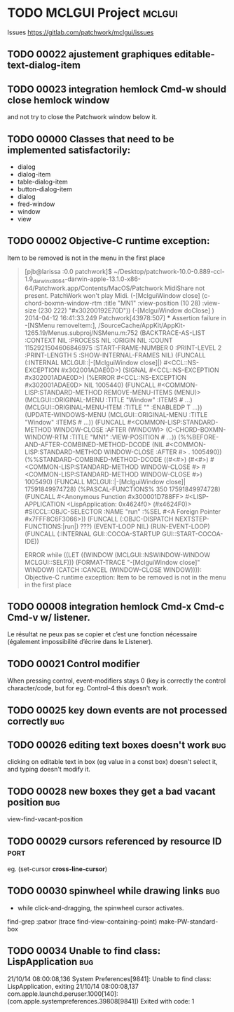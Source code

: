 # -*- mode:org; coding:utf-8 -*-

* TODO MCLGUI Project                                                :mclgui:

Issues https://gitlab.com/patchwork/mclgui/issues

** TODO 00022 ajustement graphiques editable-text-dialog-item        
** TODO 00023 integration hemlock Cmd-w should close hemlock window  
and not try to close the Patchwork window below it.
** TODO 00000 Classes that need to be implemented satisfactorily:    

- dialog
- dialog-item
- table-dialog-item
- button-dialog-item 
- dialog
- fred-window
- window
- view

** TODO 00002 Objective-C runtime exception:                         
Item to be removed is not in the menu in the first place

#+BEGIN_QUOTE

    [pjb@larissa :0.0 patchwork]$ ~/Desktop/patchwork-10.0-0.889-ccl-1.9_darwinx8664-darwin-apple-13.1.0-x86-64/Patchwork.app/Contents/MacOS/Patchwork 
    MidiShare not present. PatchWork won't play Midi.
    (-[MclguiWindow close]                    (c-chord-boxmn-window-rtm :title "MN1" :view-position (10 28) :view-size (230 222) "#x30200192E70D"))
    (-[MclguiWindow doClose]                  )
    2014-04-12 16:41:33.249 Patchwork[43978:507] *** Assertion failure in -[NSMenu removeItem:], /SourceCache/AppKit/AppKit-1265.19/Menus.subproj/NSMenu.m:752
    (BACKTRACE-AS-LIST :CONTEXT NIL :PROCESS NIL :ORIGIN NIL :COUNT 1152921504606846975 :START-FRAME-NUMBER 0 :PRINT-LEVEL 2 :PRINT-LENGTH 5 :SHOW-INTERNAL-FRAMES NIL)
    (FUNCALL (:INTERNAL MCLGUI::|-[MclguiWindow close]|) #<CCL::NS-EXCEPTION #x302001ADAE0D>)
    (SIGNAL #<CCL::NS-EXCEPTION #x302001ADAE0D>)
    (%ERROR #<CCL::NS-EXCEPTION #x302001ADAE0D> NIL 1005440)
    (FUNCALL #<COMMON-LISP:STANDARD-METHOD REMOVE-MENU-ITEMS (MENU)> (MCLGUI::ORIGINAL-MENU :TITLE "Window" :ITEMS # ...) (MCLGUI::ORIGINAL-MENU-ITEM :TITLE "" :ENABLEDP T ...))
    (UPDATE-WINDOWS-MENU (MCLGUI::ORIGINAL-MENU :TITLE "Window" :ITEMS # ...))
    (FUNCALL #<COMMON-LISP:STANDARD-METHOD WINDOW-CLOSE :AFTER (WINDOW)> (C-CHORD-BOXMN-WINDOW-RTM :TITLE "MN1" :VIEW-POSITION # ...))
    (%%BEFORE-AND-AFTER-COMBINED-METHOD-DCODE (NIL #<COMMON-LISP:STANDARD-METHOD WINDOW-CLOSE :AFTER #> . 1005490))
    (%%STANDARD-COMBINED-METHOD-DCODE ((#<#>) (#<#>) #<COMMON-LISP:STANDARD-METHOD WINDOW-CLOSE #> #<COMMON-LISP:STANDARD-METHOD WINDOW-CLOSE #>) 1005490)
    (FUNCALL MCLGUI::|-[MclguiWindow close]| 17591849974728)
    (%PASCAL-FUNCTIONS% 350 17591849974728)
    (FUNCALL #<Anonymous Function #x300001D788FF> #<LISP-APPLICATION <LispApplication: 0x4624f0> (#x4624F0)> #S(CCL::OBJC-SELECTOR :NAME "run" :%SEL #<A Foreign Pointer #x7FFF8C6F3066>))
    (FUNCALL (:OBJC-DISPATCH NEXTSTEP-FUNCTIONS:|run|) ???)
    (EVENT-LOOP NIL)
    (RUN-EVENT-LOOP)
    (FUNCALL (:INTERNAL GUI::COCOA-STARTUP GUI::START-COCOA-IDE))

    ERROR while ((LET ((WINDOW (MCLGUI::NSWINDOW-WINDOW MCLGUI::SELF))) (FORMAT-TRACE "-[MclguiWindow close]" WINDOW) (CATCH :CANCEL (WINDOW-CLOSE WINDOW)))):
    Objective-C runtime exception: 
    Item to be removed is not in the menu in the first place

#+END_QUOTE

** TODO 00008 integration hemlock Cmd-x Cmd-c Cmd-v w/ listener.     

Le résultat ne peux pas se copier et c’est une fonction nécessaire (également impossibilité d’écrire dans le Listener).
 
** TODO 00021 Control modifier                                       
When pressing control, event-modifiers stays 0 (key is correctly the control character/code,
but for eg. Control-4 this doesn't work. 
** TODO 00025 key down events are not processed correctly               :bug:
** TODO 00026 editing text boxes doesn't work                           :bug:
clicking on editable text in box (eg value in a const box) doesn't select it, and typing doesn't modify it.
** TODO 00028 new boxes they get a bad vacant position                  :bug:
view-find-vacant-position
** TODO 00029 cursors referenced by resource ID                        :port:
eg. (set-cursor *cross-line-cursor*)
** TODO 00030 spinwheel while drawing links                             :bug:
- while click-and-dragging, the spinwheel cursor activates.
find-grep :patxor
(trace find-view-containing-point)
make-PW-standard-box
** TODO 00034 Unable to find class: LispApplication                     :bug:

21/10/14 08:00:08,136 System Preferences[9841]: Unable to find class: LispApplication, exiting
21/10/14 08:00:08,137 com.apple.launchd.peruser.1000[140]: (com.apple.systempreferences.39808[9841]) Exited with code: 1

